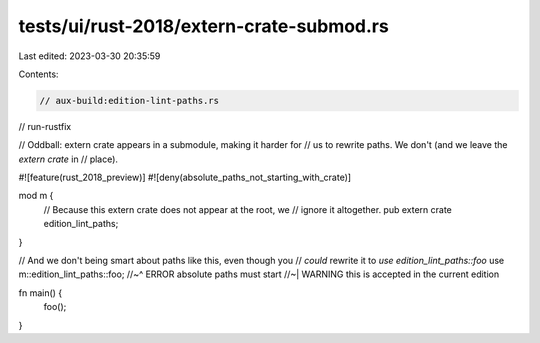 tests/ui/rust-2018/extern-crate-submod.rs
=========================================

Last edited: 2023-03-30 20:35:59

Contents:

.. code-block:: rs

    // aux-build:edition-lint-paths.rs
// run-rustfix

// Oddball: extern crate appears in a submodule, making it harder for
// us to rewrite paths. We don't (and we leave the `extern crate` in
// place).

#![feature(rust_2018_preview)]
#![deny(absolute_paths_not_starting_with_crate)]

mod m {
    // Because this extern crate does not appear at the root, we
    // ignore it altogether.
    pub extern crate edition_lint_paths;
}

// And we don't being smart about paths like this, even though you
// *could* rewrite it to `use edition_lint_paths::foo`
use m::edition_lint_paths::foo;
//~^ ERROR absolute paths must start
//~| WARNING this is accepted in the current edition

fn main() {
    foo();
}


